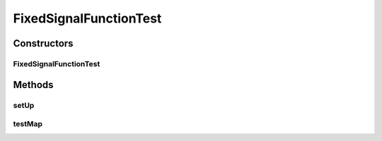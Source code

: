 .. java:import:: junit.framework TestCase

.. java:import:: ca.nengo TestUtil

.. java:import:: ca.nengo.math Function

.. java:import:: ca.nengo.model StructuralException

FixedSignalFunctionTest
=======================

.. java:package:: ca.nengo.math.impl
   :noindex:

.. java:type:: public class FixedSignalFunctionTest extends TestCase

   Unit tests for TimeSeriesFunction.

   :author: Daniel Rasmussen

Constructors
------------
FixedSignalFunctionTest
^^^^^^^^^^^^^^^^^^^^^^^

.. java:constructor:: public FixedSignalFunctionTest(String arg0)
   :outertype: FixedSignalFunctionTest

   :param arg0:

Methods
-------
setUp
^^^^^

.. java:method:: protected void setUp() throws Exception
   :outertype: FixedSignalFunctionTest

   **See also:** :java:ref:`junit.framework.TestCase.setUp()`

testMap
^^^^^^^

.. java:method:: public void testMap() throws StructuralException
   :outertype: FixedSignalFunctionTest

   Test method for \ :java:ref:`ca.nengo.math.impl.FixedSignalFunction.map(float[])`\ .

   :throws StructuralException:

